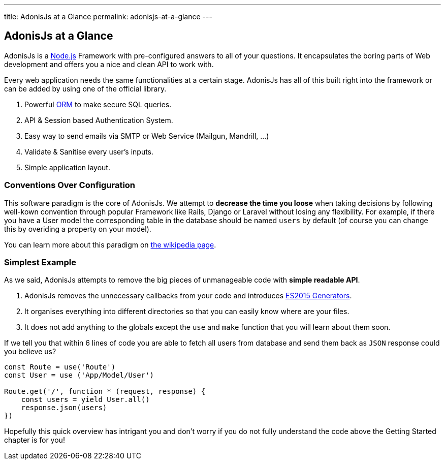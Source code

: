 ---
title: AdonisJs at a Glance
permalink: adonisjs-at-a-glance
---

== AdonisJs at a Glance

:toc:

AdonisJs is a https://nodejs.org[Node.js] Framework with pre-configured answers to all of your questions. It encapsulates the boring parts of Web development and offers you a nice and clean API to work with.

Every web application needs the same functionalities at a certain stage. AdonisJs has all of this built right into the framework or can be added by using one of the official library.

1. Powerful https://en.wikipedia.org/wiki/Object-relational_mapping[ORM] to make secure SQL queries.
2. API & Session based Authentication System.
3. Easy way to send emails via SMTP or Web Service (Mailgun, Mandrill, ...)
4. Validate & Sanitise every user's inputs.
5. Simple application layout.

=== Conventions Over Configuration

This software paradigm is the core of AdonisJs. We attempt to *decrease the time you loose* when taking decisions by following well-kown convention through popular Framework like Rails, Django or Laravel without losing any flexibility. For example, if there you have a User model the corresponding table in the database should be named `users` by default (of course you can change this by overiding a property on your model).

You can learn more about this paradigm on https://en.wikipedia.org/wiki/Convention_over_configuration[the wikipedia page].

=== Simplest Example

As we said, AdonisJs attempts to remove the big pieces of unmanageable code with *simple readable API*.

1. AdonisJs removes the unnecessary callbacks from your code and introduces https://developer.mozilla.org/en-US/docs/Web/JavaScript/Guide/Iterators_and_Generators[ES2015 Generators].
2. It organises everything into different directories so that you can easily know where are your files. 
3. It does not add anything to the globals except the `use` and `make` function that you will learn about them soon.

If we tell you that within 6 lines of code you are able to fetch all users from database and send them back as `JSON` response could you believe us?

[source, javascript]
----
const Route = use('Route')
const User = use ('App/Model/User')

Route.get('/', function * (request, response) {
    const users = yield User.all()
    response.json(users)
})
----

Hopefully this quick overview has intrigant you and don't worry if you do not fully understand the code above the Getting Started chapter is for you!